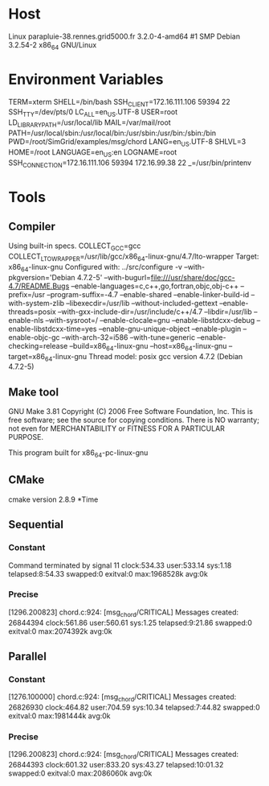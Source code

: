 
* Host
Linux parapluie-38.rennes.grid5000.fr 3.2.0-4-amd64 #1 SMP Debian 3.2.54-2 x86_64 GNU/Linux
* Environment Variables
TERM=xterm
SHELL=/bin/bash
SSH_CLIENT=172.16.111.106 59394 22
SSH_TTY=/dev/pts/0
LC_ALL=en_US.UTF-8
USER=root
LD_LIBRARY_PATH=/usr/local/lib
MAIL=/var/mail/root
PATH=/usr/local/sbin:/usr/local/bin:/usr/sbin:/usr/bin:/sbin:/bin
PWD=/root/SimGrid/examples/msg/chord
LANG=en_US.UTF-8
SHLVL=3
HOME=/root
LANGUAGE=en_US:en
LOGNAME=root
SSH_CONNECTION=172.16.111.106 59394 172.16.99.38 22
_=/usr/bin/printenv
* Tools
** Compiler
Using built-in specs.
COLLECT_GCC=gcc
COLLECT_LTO_WRAPPER=/usr/lib/gcc/x86_64-linux-gnu/4.7/lto-wrapper
Target: x86_64-linux-gnu
Configured with: ../src/configure -v --with-pkgversion='Debian 4.7.2-5' --with-bugurl=file:///usr/share/doc/gcc-4.7/README.Bugs --enable-languages=c,c++,go,fortran,objc,obj-c++ --prefix=/usr --program-suffix=-4.7 --enable-shared --enable-linker-build-id --with-system-zlib --libexecdir=/usr/lib --without-included-gettext --enable-threads=posix --with-gxx-include-dir=/usr/include/c++/4.7 --libdir=/usr/lib --enable-nls --with-sysroot=/ --enable-clocale=gnu --enable-libstdcxx-debug --enable-libstdcxx-time=yes --enable-gnu-unique-object --enable-plugin --enable-objc-gc --with-arch-32=i586 --with-tune=generic --enable-checking=release --build=x86_64-linux-gnu --host=x86_64-linux-gnu --target=x86_64-linux-gnu
Thread model: posix
gcc version 4.7.2 (Debian 4.7.2-5) 
** Make tool
GNU Make 3.81
Copyright (C) 2006  Free Software Foundation, Inc.
This is free software; see the source for copying conditions.
There is NO warranty; not even for MERCHANTABILITY or FITNESS FOR A
PARTICULAR PURPOSE.

This program built for x86_64-pc-linux-gnu
** CMake
cmake version 2.8.9
*Time
** Sequential
*** Constant
Command terminated by signal 11
clock:534.33 user:533.14 sys:1.18 telapsed:8:54.33 swapped:0 exitval:0 max:1968528k avg:0k
*** Precise
[1296.200823] chord.c:924: [msg_chord/CRITICAL] Messages created: 26844394
clock:561.86 user:560.61 sys:1.25 telapsed:9:21.86 swapped:0 exitval:0 max:2074392k avg:0k
** Parallel
*** Constant
[1276.100000] chord.c:924: [msg_chord/CRITICAL] Messages created: 26826930
clock:464.82 user:704.59 sys:10.34 telapsed:7:44.82 swapped:0 exitval:0 max:1981444k avg:0k
*** Precise
[1296.200823] chord.c:924: [msg_chord/CRITICAL] Messages created: 26844393
clock:601.32 user:833.20 sys:43.27 telapsed:10:01.32 swapped:0 exitval:0 max:2086060k avg:0k
